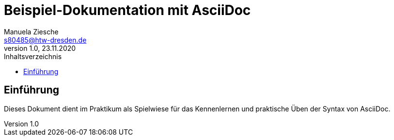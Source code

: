 = Beispiel-Dokumentation mit AsciiDoc
Manuela Ziesche <s80485@htw-dresden.de>
1.0, 23.11.2020
:toc: 
:toc-title: Inhaltsverzeichnis
// Platzhalter für weitere Dokumenten-Attribute 

== Einführung
Dieses Dokument dient im Praktikum als Spielwiese für das Kennenlernen und praktische Üben der Syntax von AsciiDoc.